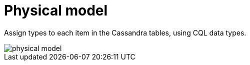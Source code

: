 = Physical model

Assign types to each item in the Cassandra tables, using CQL data types.

image::physical-model.jpg[]